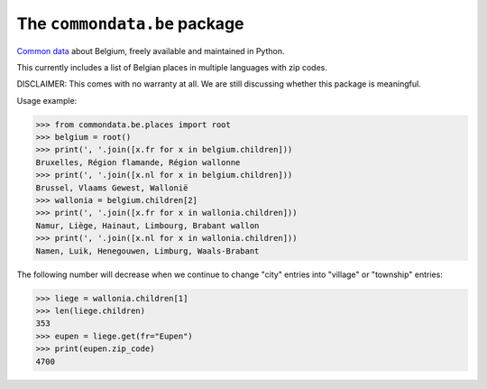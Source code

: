=============================
The ``commondata.be`` package
=============================

`Common data <https://github.com/lsaffre/commondata>`_ about
Belgium, freely available and maintained in Python.

This currently includes a list of Belgian places in multiple languages
with zip codes.

DISCLAIMER: This comes with no warranty at all.  We are still
discussing whether this package is meaningful.

Usage example:

>>> from commondata.be.places import root
>>> belgium = root()
>>> print(', '.join([x.fr for x in belgium.children]))
Bruxelles, Région flamande, Région wallonne
>>> print(', '.join([x.nl for x in belgium.children]))
Brussel, Vlaams Gewest, Wallonië
>>> wallonia = belgium.children[2]
>>> print(', '.join([x.fr for x in wallonia.children]))
Namur, Liège, Hainaut, Limbourg, Brabant wallon
>>> print(', '.join([x.nl for x in wallonia.children]))
Namen, Luik, Henegouwen, Limburg, Waals-Brabant

The following number will decrease when we continue to change "city"
entries into "village" or "township" entries:

>>> liege = wallonia.children[1]
>>> len(liege.children)
353
>>> eupen = liege.get(fr="Eupen")
>>> print(eupen.zip_code)
4700
